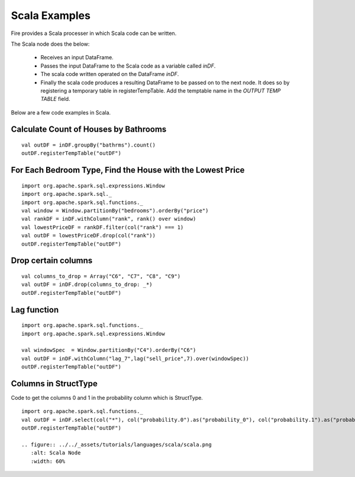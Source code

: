 Scala Examples
----------------------

Fire provides a Scala processer in which Scala code can be written.

The Scala node does the below:

  * Receives an input DataFrame.
  * Passes the input DataFrame to the Scala code as a variable called `inDF`.
  * The scala code written operated on the DataFrame `inDF`.
  * Finally the scala code produces a resulting DataFrame to be passed on to the next node. It does so by registering a temporary table in registerTempTable. Add the temptable name in the `OUTPUT TEMP TABLE` field.

Below are a few code examples in Scala.

Calculate Count of Houses by Bathrooms
======================================

::

    val outDF = inDF.groupBy("bathrms").count()
    outDF.registerTempTable("outDF")


For Each Bedroom Type, Find the House with the Lowest Price
===========================================================

::

    import org.apache.spark.sql.expressions.Window
    import org.apache.spark.sql._
    import org.apache.spark.sql.functions._
    val window = Window.partitionBy("bedrooms").orderBy("price")
    val rankDF = inDF.withColumn("rank", rank() over window)
    val lowestPriceDF = rankDF.filter(col("rank") === 1)
    val outDF = lowestPriceDF.drop(col("rank"))
    outDF.registerTempTable("outDF")


Drop certain columns
====================

::

    val columns_to_drop = Array("C6", "C7", "C8", "C9")
    val outDF = inDF.drop(columns_to_drop: _*)
    outDF.registerTempTable("outDF")

Lag function
====================

::

    import org.apache.spark.sql.functions._
    import org.apache.spark.sql.expressions.Window

    val windowSpec  = Window.partitionBy("C4").orderBy("C6")
    val outDF = inDF.withColumn("lag_7",lag("sell_price",7).over(windowSpec))
    outDF.registerTempTable("outDF")

Columns in StructType
======================
Code to get the columns 0 and 1 in the probability column which is StructType.

::

    import org.apache.spark.sql.functions._
    val outDF = inDF.select(col("*"), col("probability.0").as("probability_0"), col("probability.1").as("probability_1"))
    outDF.registerTempTable("outDF")

    .. figure:: ../../_assets/tutorials/languages/scala/scala.png
       :alt: Scala Node
       :width: 60%

    
